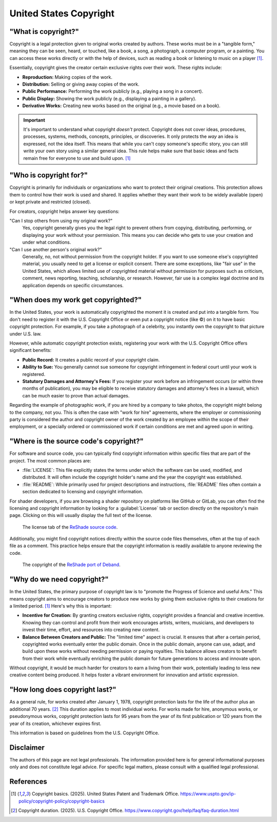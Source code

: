 
United States Copyright
=======================

"What is copyright?"
--------------------

Copyright is a legal protection given to original works created by authors. These works must be in a "tangible form," meaning they can be seen, heard, or touched, like a book, a song, a photograph, a computer program, or a painting. You can access these works directly or with the help of devices, such as reading a book or listening to music on a player [1]_.

Essentially, copyright gives the creator certain exclusive rights over their work. These rights include:

- **Reproduction:** Making copies of the work.
- **Distribution:** Selling or giving away copies of the work.
- **Public Performance:** Performing the work publicly (e.g., playing a song in a concert).
- **Public Display:** Showing the work publicly (e.g., displaying a painting in a gallery).
- **Derivative Works:** Creating new works based on the original (e.g., a movie based on a book).

.. important::

    It's important to understand what copyright *doesn't* protect. Copyright does not cover ideas, procedures, processes, systems, methods, concepts, principles, or discoveries. It only protects the *way* an idea is expressed, not the idea itself. This means that while you can't copy someone's specific story, you can still write your own story using a similar general idea. This rule helps make sure that basic ideas and facts remain free for everyone to use and build upon. [1]_

.. _limitations:

"Who is copyright for?"
-----------------------

Copyright is primarily for individuals or organizations who want to protect their original creations. This protection allows them to control how their work is used and shared. It applies whether they want their work to be widely available (open) or kept private and restricted (closed).

For creators, copyright helps answer key questions:

"Can I stop others from using my original work?"
    Yes, copyright generally gives you the legal right to prevent others from copying, distributing, performing, or displaying your work without your permission. This means you can decide who gets to use your creation and under what conditions.

"Can I use another person's original work?"
    Generally, no, not without permission from the copyright holder. If you want to use someone else's copyrighted material, you usually need to get a license or explicit consent. There are some exceptions, like "fair use" in the United States, which allows limited use of copyrighted material without permission for purposes such as criticism, comment, news reporting, teaching, scholarship, or research. However, fair use is a complex legal doctrine and its application depends on specific circumstances.

"When does my work get copyrighted?"
------------------------------------

In the United States, your work is automatically copyrighted the moment it is created and put into a tangible form. You don't need to register it with the U.S. Copyright Office or even put a copyright notice (like ©) on it to have basic copyright protection. For example, if you take a photograph of a celebrity, you instantly own the copyright to that picture under U.S. law.

However, while automatic copyright protection exists, registering your work with the U.S. Copyright Office offers significant benefits:

- **Public Record:** It creates a public record of your copyright claim.
- **Ability to Sue:** You generally cannot sue someone for copyright infringement in federal court until your work is registered.
- **Statutory Damages and Attorney's Fees:** If you register your work before an infringement occurs (or within three months of publication), you may be eligible to receive statutory damages and attorney's fees in a lawsuit, which can be much easier to prove than actual damages.

Regarding the example of photographic work, if you are hired by a company to take photos, the copyright might belong to the company, not you. This is often the case with "work for hire" agreements, where the employer or commissioning party is considered the author and copyright owner of the work created by an employee within the scope of their employment, or a specially ordered or commissioned work if certain conditions are met and agreed upon in writing.

"Where is the source code's copyright?"
---------------------------------------

For software and source code, you can typically find copyright information within specific files that are part of the project. The most common places are:

- :file:`LICENSE`: This file explicitly states the terms under which the software can be used, modified, and distributed. It will often include the copyright holder's name and the year the copyright was established.
- :file:`README`: While primarily used for project descriptions and instructions, :file:`README` files often contain a section dedicated to licensing and copyright information.

For shader developers, if you are browsing a shader repository on platforms like GitHub or GitLab, you can often find the licensing and copyright information by looking for a :guilabel:`License` tab or section directly on the repository's main page. Clicking on this will usually display the full text of the license.

.. figure:: images/license1.png
    :width: 50%

    The license tab of the `ReShade source code <https://github.com/crosire/reshade>`_.

Additionally, you might find copyright notices directly within the source code files themselves, often at the top of each file as a comment. This practice helps ensure that the copyright information is readily available to anyone reviewing the code.

.. figure:: images/license2.png
    :width: 75%

    The copyright of the `ReShade port of Deband <https://github.com/crosire/reshade-shaders/blob/slim/Shaders/Deband.fx>`_.

"Why do we need copyright?"
---------------------------

In the United States, the primary purpose of copyright law is to "promote the Progress of Science and useful Arts." This means copyright aims to encourage creators to produce new works by giving them exclusive rights to their creations for a limited period. [1]_ Here's why this is important:

- **Incentive for Creation:** By granting creators exclusive rights, copyright provides a financial and creative incentive. Knowing they can control and profit from their work encourages artists, writers, musicians, and developers to invest their time, effort, and resources into creating new content.
- **Balance Between Creators and Public:** The "limited time" aspect is crucial. It ensures that after a certain period, copyrighted works eventually enter the public domain. Once in the public domain, anyone can use, adapt, and build upon these works without needing permission or paying royalties. This balance allows creators to benefit from their work while eventually enriching the public domain for future generations to access and innovate upon.

Without copyright, it would be much harder for creators to earn a living from their work, potentially leading to less new creative content being produced. It helps foster a vibrant environment for innovation and artistic expression.

"How long does copyright last?"
-------------------------------

As a general rule, for works created after January 1, 1978, copyright protection lasts for the life of the author plus an additional 70 years. [2]_ This duration applies to most individual works. For works made for hire, anonymous works, or pseudonymous works, copyright protection lasts for 95 years from the year of its first publication or 120 years from the year of its creation, whichever expires first.

This information is based on guidelines from the U.S. Copyright Office.

Disclaimer
----------

The authors of this page are not legal professionals. The information provided here is for general informational purposes only and does not constitute legal advice. For specific legal matters, please consult with a qualified legal professional.

References
----------

.. [1] Copyright basics. (2025). United States Patent and Trademark Office. `https://www.uspto.gov/ip-policy/copyright-policy/copyright-basics <https://www.uspto.gov/ip-policy/copyright-policy/copyright-basics>`_
.. [2] Copyright duration. (2025). U.S. Copyright Office. `https://www.copyright.gov/help/faq/faq-duration.html <https://www.copyright.gov/help/faq/faq-duration.html>`_

